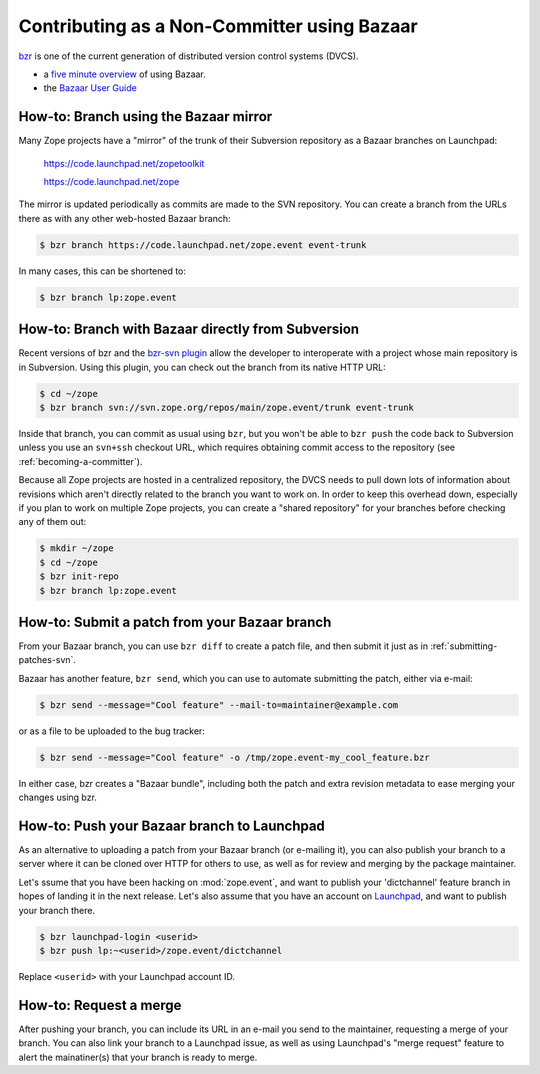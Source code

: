 Contributing as a Non-Committer using Bazaar
============================================

`bzr <http://bazaar-vcs.org/>`_ is one of the current generation of
distributed version control systems (DVCS).

- a `five minute overview
  <http://doc.bazaar.canonical.com/latest/en/mini-tutorial/>`_ of using 
  Bazaar.

- the `Bazaar User Guide
  <http://doc.bazaar.canonical.com/latest/en/user-guide/index.html>`_

.. _branching-bzr:

How-to: Branch using the Bazaar mirror
--------------------------------------

Many Zope projects have a "mirror" of the trunk of their Subversion repository
as a Bazaar branches on Launchpad:

  https://code.launchpad.net/zopetoolkit

  https://code.launchpad.net/zope

The mirror is updated periodically as commits are made to the SVN repository.
You can create a branch from the URLs there as with any other web-hosted
Bazaar branch:

.. code-block:: sh

   $ bzr branch https://code.launchpad.net/zope.event event-trunk

In many cases, this can be shortened to:

.. code-block:: sh

   $ bzr branch lp:zope.event


.. _branching-bzr-svn:

How-to:  Branch with Bazaar directly from Subversion
----------------------------------------------------

Recent versions of bzr and the `bzr-svn plugin
<http://doc.bazaar.canonical.com/plugins/en/svn-plugin.html>`_ allow the
developer to interoperate with a project whose main repository is in
Subversion.  Using this plugin, you can check out the branch from its
native HTTP URL:

.. code-block:: sh

   $ cd ~/zope
   $ bzr branch svn://svn.zope.org/repos/main/zope.event/trunk event-trunk

Inside that branch, you can commit as usual using ``bzr``, but you
won't be able to ``bzr push`` the code back to Subversion unless you
use an ``svn+ssh`` checkout URL, which requires obtaining commit access
to the repository (see :ref:`becoming-a-committer`).

Because all Zope projects are hosted in a centralized repository,
the DVCS needs to pull down lots of information about revisions which aren't
directly related to the branch you want to work on.  In order to keep this
overhead down, especially if you plan to work on multiple Zope projects,
you can create a "shared repository" for your branches before checking
any of them out:

.. code-block:: sh

   $ mkdir ~/zope
   $ cd ~/zope
   $ bzr init-repo
   $ bzr branch lp:zope.event


.. _submitting-patches-bzr:

How-to: Submit a patch from your Bazaar branch
----------------------------------------------

From your Bazaar branch, you can use ``bzr diff`` to create a patch file,
and then submit it just as in :ref:`submitting-patches-svn`.

Bazaar has another feature, ``bzr send``, which you can use to automate
submitting the patch, either via e-mail:

.. code-block:: sh

   $ bzr send --message="Cool feature" --mail-to=maintainer@example.com

or as a file to be uploaded to the bug tracker:

.. code-block:: sh

   $ bzr send --message="Cool feature" -o /tmp/zope.event-my_cool_feature.bzr

In either case, bzr creates a "Bazaar bundle", including both the patch and
extra revision metadata to ease merging your changes using bzr.


.. _pushing-branches-bzr:

How-to:  Push your Bazaar branch to Launchpad
---------------------------------------------

As an alternative to uploading a patch from your Bazaar branch (or
e-mailing it), you can also publish your branch to a server where it
can be cloned over HTTP for others to use, as well as for review and
merging by the package maintainer.

Let's ssume that you have been hacking on :mod:`zope.event`, and want to
publish your 'dictchannel' feature branch in hopes of landing it in the next
release.  Let's also assume that you have an account on
`Launchpad <http://launchpad.net/>`_, and want to publish your branch there.

.. code-block:: sh

   $ bzr launchpad-login <userid>
   $ bzr push lp:~<userid>/zope.event/dictchannel

Replace ``<userid>`` with your Launchpad account ID.


.. _requestng-merges:

How-to: Request a merge
-----------------------

After pushing your branch, you can include its URL in an e-mail you send
to the maintainer, requesting a merge of your branch.  You can also link
your branch to a Launchpad issue, as well as using Launchpad's "merge request"
feature to alert the mainatiner(s) that your branch is ready to merge.
